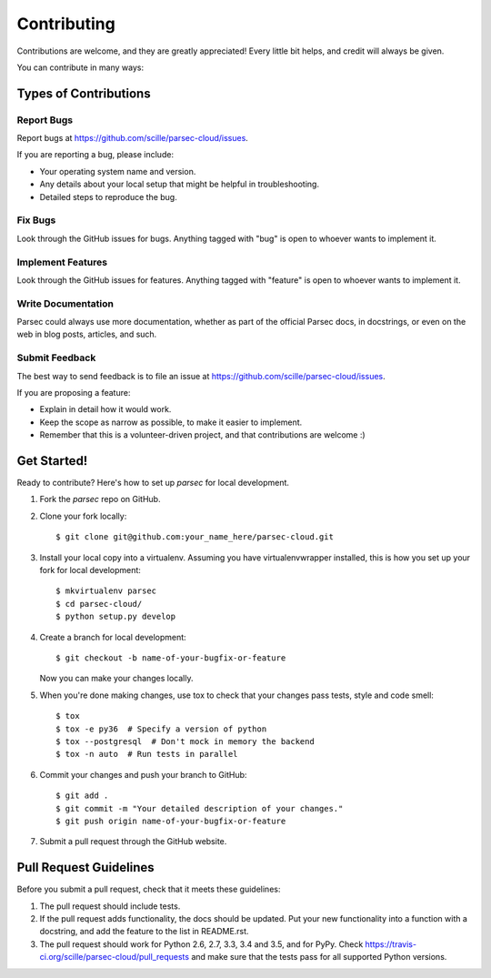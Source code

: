 .. highlight:: shell

============
Contributing
============

Contributions are welcome, and they are greatly appreciated! Every
little bit helps, and credit will always be given.

You can contribute in many ways:

Types of Contributions
----------------------

Report Bugs
~~~~~~~~~~~

Report bugs at https://github.com/scille/parsec-cloud/issues.

If you are reporting a bug, please include:

* Your operating system name and version.
* Any details about your local setup that might be helpful in troubleshooting.
* Detailed steps to reproduce the bug.

Fix Bugs
~~~~~~~~

Look through the GitHub issues for bugs. Anything tagged with "bug"
is open to whoever wants to implement it.

Implement Features
~~~~~~~~~~~~~~~~~~

Look through the GitHub issues for features. Anything tagged with "feature"
is open to whoever wants to implement it.

Write Documentation
~~~~~~~~~~~~~~~~~~~

Parsec could always use more documentation, whether as part of the
official Parsec docs, in docstrings, or even on the web in blog posts,
articles, and such.

Submit Feedback
~~~~~~~~~~~~~~~

The best way to send feedback is to file an issue at https://github.com/scille/parsec-cloud/issues.

If you are proposing a feature:

* Explain in detail how it would work.
* Keep the scope as narrow as possible, to make it easier to implement.
* Remember that this is a volunteer-driven project, and that contributions
  are welcome :)

Get Started!
------------

Ready to contribute? Here's how to set up `parsec` for local development.

1. Fork the `parsec` repo on GitHub.
2. Clone your fork locally::

    $ git clone git@github.com:your_name_here/parsec-cloud.git

3. Install your local copy into a virtualenv. Assuming you have virtualenvwrapper installed, this is how you set up your fork for local development::

    $ mkvirtualenv parsec
    $ cd parsec-cloud/
    $ python setup.py develop

4. Create a branch for local development::

    $ git checkout -b name-of-your-bugfix-or-feature

   Now you can make your changes locally.

5. When you're done making changes, use tox to check that your changes pass tests, style and code smell::

    $ tox
    $ tox -e py36  # Specify a version of python
    $ tox --postgresql  # Don't mock in memory the backend
    $ tox -n auto  # Run tests in parallel

6. Commit your changes and push your branch to GitHub::

    $ git add .
    $ git commit -m "Your detailed description of your changes."
    $ git push origin name-of-your-bugfix-or-feature

7. Submit a pull request through the GitHub website.

Pull Request Guidelines
-----------------------

Before you submit a pull request, check that it meets these guidelines:

1. The pull request should include tests.
2. If the pull request adds functionality, the docs should be updated. Put
   your new functionality into a function with a docstring, and add the
   feature to the list in README.rst.
3. The pull request should work for Python 2.6, 2.7, 3.3, 3.4 and 3.5, and for PyPy. Check
   https://travis-ci.org/scille/parsec-cloud/pull_requests
   and make sure that the tests pass for all supported Python versions.
